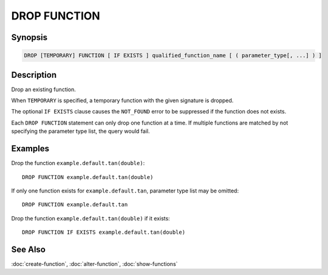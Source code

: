 =============
DROP FUNCTION
=============

Synopsis
--------

.. code-block:: none

    DROP [TEMPORARY] FUNCTION [ IF EXISTS ] qualified_function_name [ ( parameter_type[, ...] ) ]


Description
-----------

Drop an existing function.

When ``TEMPORARY`` is specified, a temporary function with the given signature is dropped.

The optional ``IF EXISTS`` clause causes the ``NOT_FOUND`` error
to be suppressed if the function does not exists.

Each ``DROP FUNCTION`` statement can only drop one function
at a time. If multiple functions are matched by not specifying
the parameter type list, the query would fail.


Examples
--------

Drop the function ``example.default.tan(double)``::

    DROP FUNCTION example.default.tan(double)

If only one function exists for ``example.default.tan``, parameter type list may be omitted::

    DROP FUNCTION example.default.tan

Drop the function ``example.default.tan(double)`` if it exists::

    DROP FUNCTION IF EXISTS example.default.tan(double)


See Also
--------

:doc:`create-function`, :doc:`alter-function`, :doc:`show-functions`
